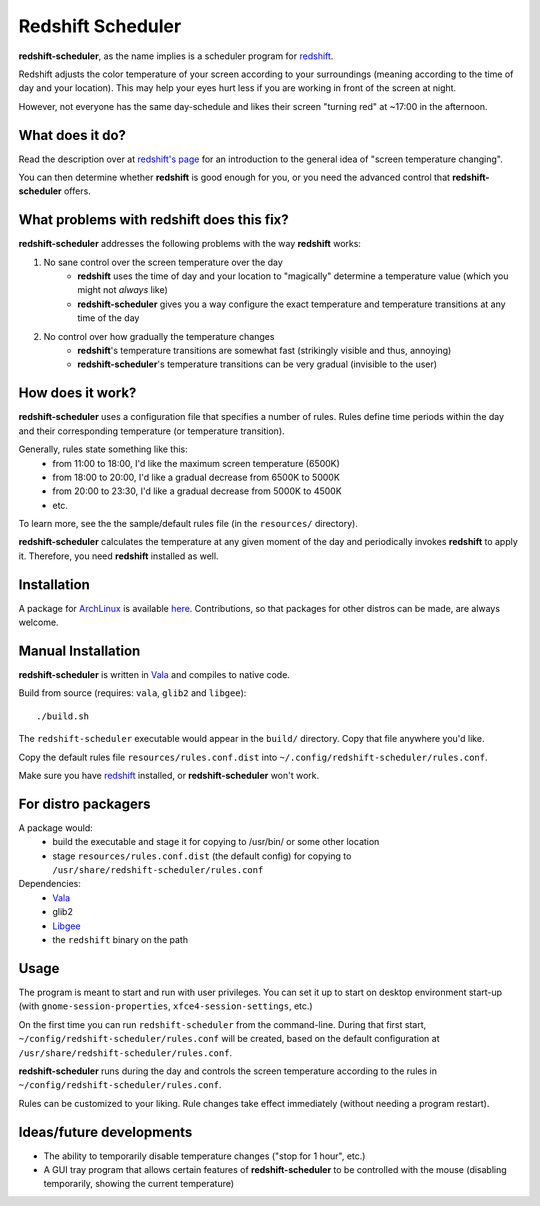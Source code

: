 Redshift Scheduler
==================

**redshift-scheduler**, as the name implies is a scheduler program for `redshift <http://jonls.dk/redshift/>`_.

Redshift adjusts the color temperature of your screen according to your surroundings (meaning according to the time of day and your location).
This may help your eyes hurt less if you are working in front of the screen at night.

However, not everyone has the same day-schedule and likes their screen "turning red" at ~17:00 in the afternoon.



What does it do?
----------------

Read the description over at `redshift's page <http://jonls.dk/redshift/>`_ for an introduction to the general idea of "screen temperature changing".

You can then determine whether **redshift** is good enough for you, or you need the advanced control that **redshift-scheduler** offers.



What problems with redshift does this fix?
------------------------------------------

**redshift-scheduler** addresses the following problems with the way **redshift** works:

1. No sane control over the screen temperature over the day
    - **redshift** uses the time of day and your location to "magically" determine a temperature value (which you might not *always* like)
    - **redshift-scheduler** gives you a way configure the exact temperature and temperature transitions at any time of the day

2. No control over how gradually the temperature changes
    - **redshift**'s temperature transitions are somewhat fast (strikingly visible and thus, annoying)
    - **redshift-scheduler**'s temperature transitions can be very gradual (invisible to the user)



How does it work?
-----------------

**redshift-scheduler** uses a configuration file that specifies a number of rules.
Rules define time periods within the day and their corresponding temperature (or temperature transition).

Generally, rules state something like this:
    - from 11:00 to 18:00, I'd like the maximum screen temperature (6500K)
    - from 18:00 to 20:00, I'd like a gradual decrease from 6500K to 5000K
    - from 20:00 to 23:30, I'd like a gradual decrease from 5000K to 4500K
    - etc.

To learn more, see the the sample/default rules file (in the ``resources/`` directory).

**redshift-scheduler** calculates the temperature at any given moment of the day and periodically invokes **redshift** to apply it.
Therefore, you need **redshift** installed as well.



Installation
------------

A package for `ArchLinux <http://archlinux.org>`_ is available `here <https://aur.archlinux.org/packages/redshift-scheduler/>`_.
Contributions, so that packages for other distros can be made, are always welcome.



Manual Installation
-------------------

**redshift-scheduler** is written in `Vala <https://live.gnome.org/Vala>`_ and compiles to native code.

Build from source (requires: ``vala``, ``glib2`` and ``libgee``)::

    ./build.sh

The ``redshift-scheduler`` executable would appear in the ``build/`` directory.  Copy that file anywhere you'd like.

Copy the default rules file ``resources/rules.conf.dist`` into ``~/.config/redshift-scheduler/rules.conf``.

Make sure you have `redshift <http://jonls.dk/redshift/>`_ installed, or **redshift-scheduler** won't work.


For distro packagers
--------------------

A package would:
    - build the executable and stage it for copying to /usr/bin/ or some other location
    - stage ``resources/rules.conf.dist`` (the default config) for copying to ``/usr/share/redshift-scheduler/rules.conf``

Dependencies:
    - `Vala <https://live.gnome.org/Vala>`_
    - glib2
    - `Libgee <https://live.gnome.org/Libgee>`_
    - the ``redshift`` binary on the path


Usage
-----

The program is meant to start and run with user privileges.
You can set it up to start on desktop environment start-up (with ``gnome-session-properties``, ``xfce4-session-settings``, etc.)

On the first time you can run ``redshift-scheduler`` from the command-line.
During that first start, ``~/config/redshift-scheduler/rules.conf`` will be created, based on the default configuration at ``/usr/share/redshift-scheduler/rules.conf``.

**redshift-scheduler** runs during the day and controls the screen temperature according to the rules in ``~/config/redshift-scheduler/rules.conf``.

Rules can be customized to your liking. Rule changes take effect immediately (without needing a program restart).



Ideas/future developments
-------------------------

- The ability to temporarily disable temperature changes ("stop for 1 hour", etc.)

- A GUI tray program that allows certain features of **redshift-scheduler** to be controlled with the mouse (disabling temporarily, showing the current temperature)
